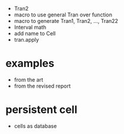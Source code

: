 - Tran2
- macro to use general Tran over function
- macro to generate Tran1, Tran2, ..., Tran22
- Interval math
- add name to Cell
- tran.apply
* examples
- from the art
- from the revised report
* persistent cell
- cells as database
